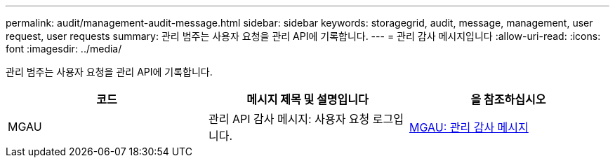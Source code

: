 ---
permalink: audit/management-audit-message.html 
sidebar: sidebar 
keywords: storagegrid, audit, message, management, user request, user requests 
summary: 관리 범주는 사용자 요청을 관리 API에 기록합니다. 
---
= 관리 감사 메시지입니다
:allow-uri-read: 
:icons: font
:imagesdir: ../media/


[role="lead"]
관리 범주는 사용자 요청을 관리 API에 기록합니다.

|===
| 코드 | 메시지 제목 및 설명입니다 | 을 참조하십시오 


 a| 
MGAU
 a| 
관리 API 감사 메시지: 사용자 요청 로그입니다.
 a| 
xref:mgau-management-audit-message.adoc[MGAU: 관리 감사 메시지]

|===